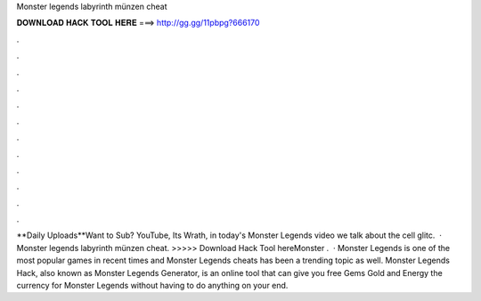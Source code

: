 Monster legends labyrinth münzen cheat

𝐃𝐎𝐖𝐍𝐋𝐎𝐀𝐃 𝐇𝐀𝐂𝐊 𝐓𝐎𝐎𝐋 𝐇𝐄𝐑𝐄 ===> http://gg.gg/11pbpg?666170

.

.

.

.

.

.

.

.

.

.

.

.

**Daily Uploads**Want to Sub?  YouTube, Its Wrath, in today's Monster Legends video we talk about the cell glitc.  · Monster legends labyrinth münzen cheat. >>>>> Download Hack Tool hereMonster .  · Monster Legends is one of the most popular games in recent times and Monster Legends cheats has been a trending topic as well. Monster Legends Hack, also known as Monster Legends Generator, is an online tool that can give you free Gems Gold and Energy the currency for Monster Legends without having to do anything on your end.